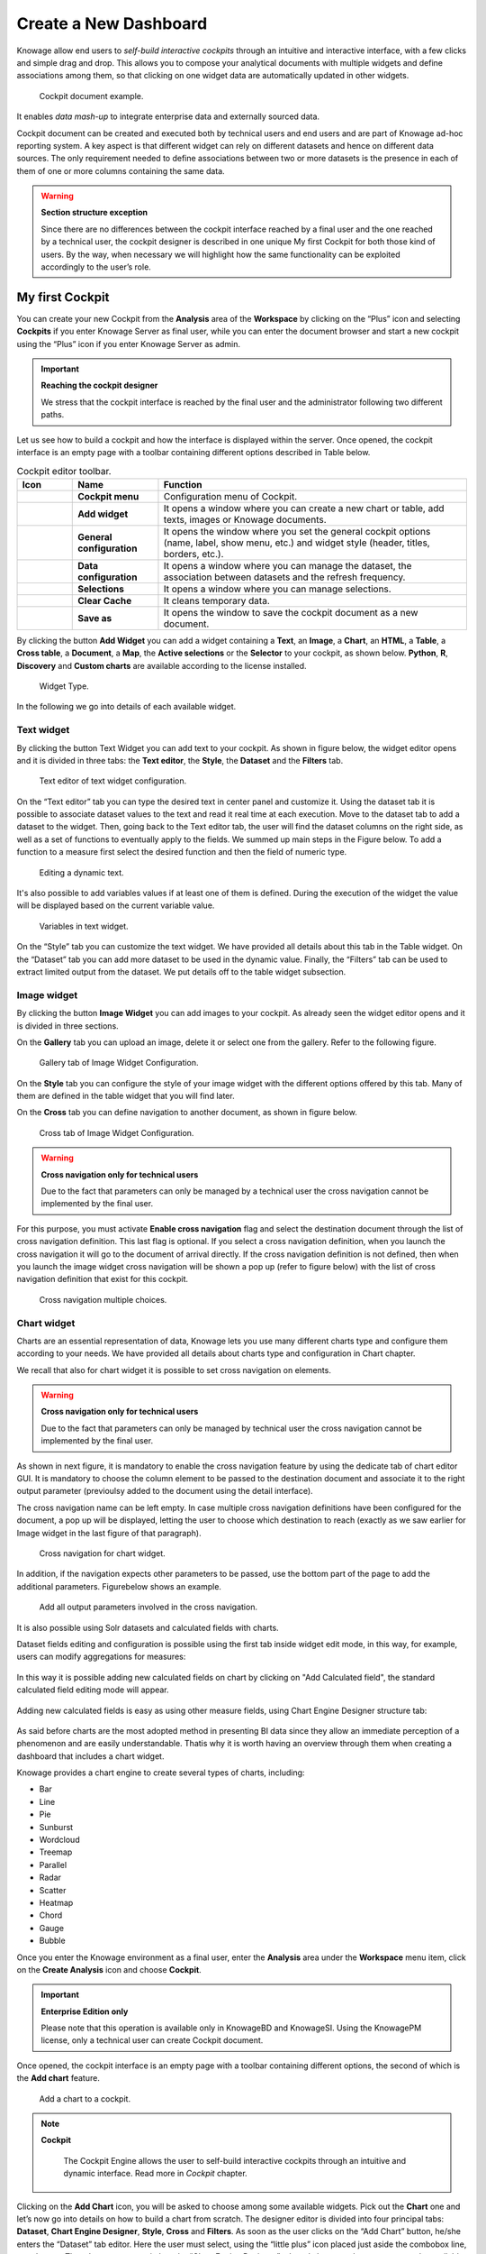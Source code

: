 Create a New Dashboard
=======

Knowage allow end users to *self-build interactive cockpits* through an intuitive and interactive interface, with a few clicks and simple drag and drop. This allows you to compose your analytical documents with multiple widgets and define associations among them, so that clicking on one widget data are automatically updated in other widgets.

.. figure:: media/image135.png

    Cockpit document example.

It enables *data mash-up* to integrate enterprise data and externally sourced data.

Cockpit document can be created and executed both by technical users and end users and are part of Knowage ad-hoc reporting system. A key aspect is that different widget can rely on different datasets and hence on different data sources. The only requirement needed to define associations between two or more datasets is the presence in each of them of one or more columns containing the same data.

.. warning::
    **Section structure exception**

    Since there are no differences between the cockpit interface reached by a final user and the one reached by a technical user, the cockpit designer is described in one unique My first Cockpit for both those kind of users. By the way, when necessary we will   highlight how the same functionality can be exploited accordingly to the user’s role.

My first Cockpit
--------------------

You can create your new Cockpit from the **Analysis** area of the **Workspace** by clicking on the “Plus” icon and selecting **Cockpits** if you enter Knowage Server as final user, while you can enter the document browser and start a new cockpit using the “Plus” icon if you enter Knowage Server as admin.

.. important::
    **Reaching the cockpit designer**

    We stress that the cockpit interface is reached by the final user and the administrator following two different paths.

Let us see how to build a cockpit and how the interface is displayed within the server. Once opened, the cockpit interface is an empty page with a toolbar containing different options described in Table below.

.. table:: Cockpit editor toolbar.
   :widths: auto

   +--------------------------------+-----------------------+-----------------------+
   |    Icon                        | Name                  | Function              |
   +================================+=======================+=======================+
   | .. figure:: media/image136.png | **Cockpit menu**      | Configuration menu of |
   |                                |                       | Cockpit.              |
   +--------------------------------+-----------------------+-----------------------+
   | .. figure:: media/image137.png | **Add widget**        | It opens a window     |
   |                                |                       | where you can create  |
   |                                |                       | a new chart or table, |
   |                                |                       | add texts, images or  |
   |                                |                       | Knowage documents.    |
   +--------------------------------+-----------------------+-----------------------+
   | .. figure:: media/image138.png | **General             | It opens the window   |
   |                                | configuration**       | where you set the     |
   |                                |                       | general cockpit       |
   |                                |                       | options (name, label, |
   |                                |                       | show menu, etc.) and  |
   |                                |                       | widget style (header, |
   |                                |                       | titles, borders,      |
   |                                |                       | etc.).                |
   +--------------------------------+-----------------------+-----------------------+
   | .. figure:: media/image139.png | **Data                | It opens a window     |
   |                                | configuration**       | where you can manage  |
   |                                |                       | the dataset, the      |
   |                                |                       | association between   |
   |                                |                       | datasets and the      |
   |                                |                       | refresh frequency.    |
   +--------------------------------+-----------------------+-----------------------+
   | .. figure:: media/image140.png | **Selections**        | It opens a window     |
   |                                |                       | where you can         |
   |                                |                       | manage selections.    |
   +--------------------------------+-----------------------+-----------------------+
   | .. figure:: media/image141.png | **Clear Cache**       | It cleans temporary   |
   |                                |                       | data.                 |
   +--------------------------------+-----------------------+-----------------------+
   | .. figure:: media/image142.png | **Save as**           | It opens the window   |
   |                                |                       | to save the cockpit   |
   |                                |                       | document as a new     |
   |                                |                       | document.             |
   +--------------------------------+-----------------------+-----------------------+


By clicking the button **Add Widget** you can add a widget containing a **Text**, an **Image**, a **Chart**, an **HTML**, a **Table**, a **Cross table**, a **Document**, a **Map**, the **Active selections** or the **Selector** to your cockpit, as shown below. **Python**, **R**, **Discovery** and **Custom charts** are available according to the license installed.

.. figure:: media/image143_bis.png

        Widget Type.

In the following we go into details of each available widget.

Text widget
~~~~~~~~~~~

By clicking the button Text Widget you can add text to your cockpit. As shown in figure below, the widget editor opens and it is divided in three tabs: the **Text editor**,
the **Style**, the **Dataset** and the **Filters** tab.

.. _texteditwidgetconf:
.. figure:: media/image144.png

     Text editor of text widget configuration.

On the “Text editor” tab you can type the desired text in center panel and customize it. Using the dataset tab it is possible to associate dataset values to the text and
read it real time at each execution. Move to the dataset tab to add a dataset to the widget. Then, going back to the Text editor tab, the user will find the dataset
columns on the right side, as well as a set of functions to eventually apply to the fields. We summed up main steps in the Figure below. To add a function to a measure
first select the desired function and then the field of numeric type.

.. figure:: media/image1454647.png

    Editing a dynamic text.

It's also possible to add variables values if at least one of them is defined. During the execution of the widget the value will be displayed based on the current variable value.

.. figure:: media/image144b.png

    Variables in text widget.

On the “Style” tab you can customize the text widget. We have provided all details about this tab in the Table widget. On the “Dataset” tab you can add more dataset to be
used in the dynamic value. Finally, the “Filters” tab can be used to extract limited output from the dataset. We put details off to the table widget subsection.

Image widget
~~~~~~~~~~~~

By clicking the button **Image Widget** you can add images to your cockpit. As already seen the widget editor opens and it is divided in
three sections.

On the **Gallery** tab you can upload an image, delete it or select one from the gallery. Refer to the following figure.

.. figure:: media/image148.png

    Gallery tab of Image Widget Configuration.

On the **Style** tab you can configure the style of your image widget with the different options offered by this tab. Many of them are defined in the table widget that you will find later.

On the **Cross** tab you can define navigation to another document, as shown in figure below.

.. figure:: media/image149.png

    Cross tab of Image Widget Configuration.

.. warning::
    **Cross navigation only for technical users**

    Due to the fact that parameters can only be managed by a technical user the cross navigation cannot be implemented by the final user.

For this purpose, you must activate **Enable cross navigation** flag and select the destination document through the list of cross navigation definition.
This last flag is optional. If you select a cross navigation definition, when you launch the cross navigation it will go to the document of arrival directly.
If the cross navigation definition is not defined, then when you launch the image widget cross navigation will be shown a pop up (refer to figure below) with the list of cross navigation definition that exist for this cockpit.

.. _crossnavmultchoice:
.. figure:: media/image150.png

    Cross navigation multiple choices.

Chart widget
~~~~~~~~~~~~

Charts are an essential representation of data, Knowage lets you use many different charts type and configure them according to your needs. We have provided all details about charts type and configuration in Chart chapter.

We recall that also for chart widget it is possible to set cross navigation on elements.

.. warning::
    **Cross navigation only for technical users**

    Due to the fact that parameters can only be managed by technical user the cross navigation cannot be implemented by the final user.

As shown in next figure, it is mandatory to enable the cross navigation feature by using the dedicate tab of chart editor GUI. It is mandatory to choose the column element to be passed to the destination document and associate it to the right output parameter (previoulsy added to the document using the detail interface).

The cross navigation name can be left empty. In case multiple cross navigation definitions have been configured for the document, a pop up will be displayed, letting the user to choose which destination to reach (exactly as we saw earlier for Image widget in the last figure of that paragraph).

.. _crossnavchartwidget:
.. figure:: media/image151.png

    Cross navigation for chart widget.

In addition, if the navigation expects other parameters to be passed, use the bottom part of the page to add the additional parameters. Figurebelow shows an example.

.. figure:: media/image152.png

    Add all output parameters involved in the cross navigation.

It is also possible using Solr datasets and calculated fields with charts.

Dataset fields editing and configuration is possible using the first tab inside widget edit mode, in this way, for example, users can modify aggregations for measures:

.. figure:: media/image152b.png

In this way it is possible adding new calculated fields on chart by clicking on "Add Calculated field", the standard calculated field editing mode will appear.

.. figure:: media/image152c.png

Adding new calculated fields is easy as using other measure fields, using Chart Engine Designer structure tab:

.. figure:: media/image152d.png

As said before charts are the most adopted method in presenting BI data since they allow an immediate perception of 
a phenomenon and are easily understandable. Thatis why it is worth having an overview through them when creating a dashboard that includes a chart widget.

Knowage provides a chart engine to create several types of charts, including:

-  Bar
-  Line
-  Pie
-  Sunburst
-  Wordcloud
-  Treemap
-  Parallel
-  Radar
-  Scatter
-  Heatmap
-  Chord
-  Gauge
-  Bubble

Once you enter the Knowage environment as a final user, enter the **Analysis** area under the **Workspace** menu item, click on the **Create Analysis** icon and choose **Cockpit**. 

.. important::
         **Enterprise Edition only**

         Please note that this operation is available only in KnowageBD and KnowageSI. Using the KnowagePM license, only a technical user can create Cockpit document.

Once opened, the cockpit interface is an empty page with a toolbar containing different options, the second of which is the **Add chart** feature.

.. figure:: media/charts/image90.png

    Add a chart to a cockpit.
   
.. note::
       **Cockpit**
         
         The Cockpit Engine allows the user to self-build interactive cockpits through an intuitive and dynamic interface. Read more in *Cockpit* chapter.

Clicking on the **Add Chart** icon, you will be asked to choose among some available widgets. Pick out the **Chart** one and let’s now go into details on how to build a chart from scratch. The designer editor is divided into four principal tabs: **Dataset**, **Chart Engine Designer**, **Style**, **Cross** and **Filters**. As soon as the user clicks on the “Add Chart” button, he/she enters the “Dataset” tab editor. Here the user must select, using the “little plus” icon placed just aside the combobox line, one dataset. Then the user must switch to the “Chart Engine Designer” tab and choose a chart type among the available ones, as shown in figure below.

.. figure:: media/charts/image91.png

    Chart editor.

After choosing the appropriate chart type you must go into the **Structure** page. Here it is possible to select the measures and the attributes chosen for the chart.

.. _chartstructure:
.. figure:: media/charts/image92.png

     Chart structure.

Clicking on the **Configuration** page you will found eight different blocks as you can see in figure below.

.. figure:: media/charts/image93.png

     Chart configuration.

In detail these blocks concern:

-  **Generic Details**, as the orientation of the chart, the family and the size font.
-  **Title and Subtitle details**
-  **No data message** where it is possible to put a message where the data are not founded.
-  **Legend Title**
-  **Legend Items**
-  **Color Palette**
-  **Advanced Series Configuration**
-  **Custom Colors**

These eight blocks are common to all chart types; anyway, there could be some additional blocks for specific types.

The **Advanced** tab contains extra features, usually exploited by an expert user. Here the user can see all settable properties associated to the chart: it reflects the property tabs that an expert user should manually edit to generate a json template.

.. figure:: media/charts/image94.png

    Chart Advanced Features.

In the next subsections, the available functionalities of the Structure, the Configuration and the Advanced tabs are described in a more specific way.

.. important::
         **Enterprise Edition only**

         Please note that the "Advanced" tab is available only in Knowage Enterprise Edition.



The “Structure” tab of the designer is the core of the Chart development. Here it is possible and mandatory to choose the measures and the attributes. When selected, the tab shows a two axes panel. The horizontal axis indicates the X-axis where you must choose one or more attributes. As well, the left axis is the Y-axis and here you must choose measures. You can also insert manually the axis title for both the X and the Y axis if the chart is configured to have axis titles.

.. warning::
    **Chart type changemens may cause broke down**
    
    Before creating any chart, it is convenient to be sure of    what kind of chart you want to develop. We stress that the user can    change the chart type afterwards, but at the expense of a loss of just defined settings.

In this section it’s possible to customize the labels of the axis, titleand grid style clicking on different buttons. With the arrow button, on the top of the Y-axis and X-axis, it’s possible to choose the axis configuration detail, the axis title configuration, the major and minor grid configuration (just for Y-axis) and ordering column (just for X-axis). With the pencil button opens a window on the right with the series configuration details where it’s possible to choose the aggregation way, the order type of the series, if the data will be shown e so on. Finally, with the strip cartoon button you can choose the features of the tooltip (font color, text alignment, ecc). If the chart in place does not allow the customization of the axes the specific button will be disabled or not visible. The Figure below will show in detail the three buttons above explained:

.. figure:: media/charts/9597.png

    From left to right: (a) Generic configuration axis (the specific arrow). (b) Generic configuration axis.

.. figure:: media/charts/image97.png

    Series style configuration.

.. figure:: media/charts/image98.png

    Series tooltip details.


The **Configuration** section contains options to define the generic style of the chart. Here you can set the dimensions of the chart, the background color, insert the title and subtitle and define their style, choose the series palette, associate a specific color to a particular serie or category, add and configure the legend. The listed options are an example of what you can configure in the tab.

Note that for the color palette details you can use one already in the list or you can choose any color inserting the hex color code with the hashtag symbol. This is a very useful feature to customize the output.

.. figure:: media/charts/image99.png

    Color box editing.

In particular, in the 6.3 version, it has been introduced a new configuration option: the Custom Color.

.. figure:: media/charts/image200.png

    Custom Colors details.

With this new option it is possible to assign a specific color to a particular category and/or serie or to a particular value of a category and/or serie. Look at the following figure for an example.

.. figure:: media/charts/image201.png

    Custom Colors example.

To add a custom color simply write the category/serie value or name, select a color with the color piker and then click on the plus button. In the figure example it is assigned a color for each value of the ‘QUARTER’ category.

Indeed, the options available in this tab change according to the chart selected enabling different configurations. See Chart types in detail for a detailed description of the specific options of each chart.

The **Advanced** tab contains some advanced options to more customize the chart. Here it is possible, for example, to set the tooltip options, the widget dimensions, if the chart is stacking or not, the grouping type.

.. figure:: media/charts/image140.png

    Advanced tab.

Down here are listed some of the most useful and new options.

The **dataLabels** option can be found under the path VALUES -> SERIE -> 0 or another serie -> dataLabels. The option is available only for measures. Here it is possible to set the labels style such as the color, font family or font weight.

.. figure:: media/charts/image141.png

    dataLabels option.

The **TOOLTIP** option allows to set the width and the radius of hte tooltip's border.

The **plotBands** and **plotLines** options can be found under the path AXES_LIST -> AXIS -> 0 or another serie. With these options is possible to plot respectively bands and lines on the chart with fixed values and to set their style, like the line width and the line type or the band color.

.. figure:: media/charts/image142.png

    plotBands option.

The **min** and **max** options are under the path AXES_LIST -> AXIS -> 0 or another serie. They are available only for series and allow to set the maximum and minimum axis value for the selected sere's axis.

.. figure:: media/charts/image143.png

    min and max options.

Following, a description on how to create charts within the **Chart Engine** of Knowage.

**Traditional charts**

Knowage allows you to create the so-called *traditional charts* like bar, line, pie, radar and scatter chart in a fancy way.

Each chart type is built on a specific dataset. Despite all, there are some general rules that can be applied to those “simplier” and common charts. The minimum requirement is to define/have a dataset with at least one attribute column and one measure column. Then you can select the type of chart you want to use from the **Chart** section; meanwhile using the **Structure** section you can fill in the category box with one or more attributes (typically these will be place in the X-axis) and in the series box with one or more measures (typically placed as Y-axis’ values). Refer to *Chart Structure* figure as example.

Once you have selected the attributes and measures you can edit the series style and axis style configurations as explained in My first Chart. Then go to **Configuration** to set the chart dimension, the title, the legend and to choose how to associate colors to series.

Some charts are endowed with datetime and grouping functions. In particular, it is possible to enable the grouping/splitting functions to **Bar** and **Line** charts.

The user can reach those functions just clicking on the “little arrow” located at the right end of category bar.

.. figure:: media/charts/image100.png

    Datetime and grouping function.

The grouping functions can be implemented only through specific categories and series configurations. As shown in figure below, the grouping function cannot be applied with just one attribute as category. To allow the function to be applied, the user must define two attributes as category fields.

.. figure:: media/charts/image101.png

     Error alarm when enabling the grouping function.

As well, the user can use the splitting functions to divide one series over the second one or over the second category.

To split the first series over the second one, remember that it is necessary to choose only one attribute as category field and two measures as series values. The following figure shows an example.

.. figure:: media/charts/image102.png

    Split over second series.

Meanwhile to split a measure over second category it is mandatory to choose exactly two attributes as category field and only one measure as series value, as shown in figure below.

.. figure:: media/charts/image103.png

    Split over second category.

Futhermore, in the occurance the chart uses one datetime attribute as category field, the user can improve visualization applying the datetime function to custom date format.

.. figure:: media/charts/image104.png

    Datetime function usage.
    
For bar and line chart you can add more then one container for adding series in **Structure** section. In that case you will have in your chart more then one axis for series. 
In **Advanced** section you can specify to align these axis to 0 (zero) value. It is check box **alignAxis** where checked means that axises will be aligned to 0, and unchecked means that they will not be aligned.
 
For pie chart inside **Advanced** section you can set configuration for your toolip: to show/hide absolute value and/or percentage. Inside **tooltip** property of serie object you can find properies **showAbsValueTooltip** and **showPercentageTooltip**.

**Scatter chart**

A scatter chart is a graphical representation of scattering phenomenon of data. It is useful when the user wants to underlight the density of data upon certain spots to the detriment of readability of single points. If you select a scatter chart in the **Configuration** section you will have Ticks and Lables Details instead of Advanced Series Configuration. Be carefull to fill in the **Scatter configuration** with the **Zoom type**, as showed below.

.. figure:: media/charts/image105.png

    Scatter Chart, ticks and labels details.

You must check if you want that the values in the Y-axis start (or end) in the first (last) tick or in the first (last) value of the dataset and if you want that the last label of the category axis should be showed.

**Sunburst chart**

The sunburst chart is a graph with a radial layout which depicts the hierarchical structure of data displaying a set of concentric rings. The circle in the center represents the root nodes, with the hierarchy moving outward from the center. The slices in the external rings are children of the slice in the inner circle which means they lie within the angular sweep of the inner circle. The area of each slice corresponds to the value of the node. Even if sunburst charts are not efficient space-wise, they enable the user to represent hierarchies in a more immediate and fascinating way.

To create a sunburst chart in Knowage you just have to select a dataset with at least two attribute columns describing the hierarchy and at least a measure column that indicates the width of the slices. An
example of dataset for the sunburst chart is showed in Table below.

.. _exampleofdatsetsunburst:
.. table:: Example of dataset for the sunburst chart.
   :widths: auto
   
   +----------------------+----------------+------+
   |    CATEGORY          | SUBCATEGORY    | UNIT |
   +======================+================+======+
   |    Baking Goods      | Cooking Oil    | 349  |
   +----------------------+----------------+------+
   |    Baking Goods      | Sauces         | 109  |
   +----------------------+----------------+------+
   |    Baking Goods      | Spices         | 290  |
   +----------------------+----------------+------+
   |    Baking Goods      | Sugar          | 205  |
   +----------------------+----------------+------+
   |    Bathroom Products | Conditioner    | 64   |
   +----------------------+----------------+------+
   |    Bathroom Products | Mouthwash      | 159  |
   +----------------------+----------------+------+
   |    Bathroom Products | Shampoo        | 254  |
   +----------------------+----------------+------+
   |    Bathroom Products | Toilet Brushes | 92   |
   +----------------------+----------------+------+
   |    Bathroom Products | Toothbrushes   | 94   |
   +----------------------+----------------+------+

Once you selected the dataset and the type of chart, choose at least two attributes in the X-axis panel and a measure in the Y-axis panel as showed in the following figure.

.. figure:: media/charts/image106.png

     Sunburst configuration.

Then click on **Configuration**. As you can see the features are not exactly the same as traditional chart. We give some tips on most important sunburst settings.

Using the **Generic** button you can set the **opacity** on mouse movement and choose how to display the measure values: absolute, percentage or both. These two features allow the visualization of data just moving the mouse over the slice: the slice is highlighted and values are shown in the center of the ring while the root-node path for the node selected is displayed on the left bottom corner of the page. Opacity and Breadcrumb configuration are available only on Comunity Edition. The tooltip is a mandatory field since it shows the value of the selected slice. Therefore be sure to have filled it before saving by using the **Explanation detail** panel. On Comunity Edition you have option custom the root-node path, clicking on the **Sequence** icon and choose position, label tail size and text style. **Sequence** option is not available on Enterprise edition, it is deprecated. Figure below sums up the three features.

.. figure:: media/charts/image1070809.png

    Generic, Sequence and Explanation configuration

In Figure below you find the sunburst obtained with data of :numref:`exampleofdatsetsunburst`.

.. figure:: media/charts/image1101112.png

    From left to right: (a) Sunburst. (b) Sunburst category.(c) Sunburst subcategory.
    
Inside **Advanced** section you can set value for scale that will increase/decrease your chart. You need to set numeric value for property **scale**. 

**Wordcloud chart**

The wordcloud chart is a graphic to visualize text data. The dimension of the words and colors depend on a specified weight or on the frequency of each word.

The dataset to create a wordcloud should have at least a column with attributes and only one column with numerical data which represents the weight to assign to each attribute. Choose one attribute as category field (the wordcloud accept only one attribute in the category box) and a measure as series field.

Switch to the **Configuration** section to set the generic configuration of the chart and to custom fields of the **Word settings datails**. Here the use can decide if to resize the words accordingly to the measure retrieved in the dataset (**Series** option) or accordingly to the frequency of the attributes in the dataset (**Occurrences** option). Moreover it is possible to set the maximum number of words that you want to display, the padding between the words, the word layout and whether or not you want to prevent overlap of the words as showed in Figure below.

.. figure:: media/charts/image113.png

     Wordcloud chart specific configuration.


**Treemap chart**

The treemap is a graphical representation of hierarchical data, which are displayed as nestled rectangles. Each branch of the tree is given by a rectangle, which is tiled with smaller rectangles representing sub-branches. The area of the rectangles is proportional to a measure specified by a numerical attribute. The treemap is usefull to display a large amount of hierarchical data in a small space.

To create a treemap chart you have to select a dataset as the one described for the sunburst chart in the  Parallel chart.

Once you have selected the dataset, choose the treemap chart type in the designer and then at least two attributes into the X-axis panel. The order of the attributes in the X-axis panel must reflects the order of the attributes in the hierarchy starting from the root to the top.

Finally you can set generic configurations and colors palette in the **Configuration** tab and advanced configurations in **Advanced editor** tab.

In Figure below we show the Treemap resulting with data of our example

.. figure:: media/charts/image11415.PNG

    From left to right: (a) Treemap. (b) Treemap sub-branches.

**Parallel chart**

The parallel chart is a way to visualize high-dimensional geometry and multivarious data. The axes of a multidimensional space are represented by parallel lines, usually equally spaced-out, and a point of the space is represented by a broken line with vertices on the parallel axes. The position of the vertex on an axis correspond to the coordinate of the point in that axis.

To create a parallel chart select a dataset with at least one attribute and two columns with numerical values. You can find an interesting example of dataset in the next table where we display some of its rows.

.. _exampleofdatsetparallel:
.. table:: Example of dataset for the parallel chart.
   :widths: auto
   
   +--------+--------------+-------------+--------------+-------------+-----------------+
   |    ID  | sepal_length | sepal_width | petal_length | petal_width | class           |
   +========+==============+=============+==============+=============+=================+
   |    36  |    5.0       |    3.2      |    1.2       |    0.2      | Iris-setosa     |
   +--------+--------------+-------------+--------------+-------------+-----------------+
   |    37  |    5.5       |    3.5      |    1.3       |    0.2      | Iris-setosa     |
   +--------+--------------+-------------+--------------+-------------+-----------------+
   |    38  |    4.9       |    3.1      |    1.5       |    0.1      | Iris-setosa     |
   +--------+--------------+-------------+--------------+-------------+-----------------+
   |    39  |    4.4       |    3.0      |    1.3       |    0.2      | Iris-setosa     |
   +--------+--------------+-------------+--------------+-------------+-----------------+
   |    40  |    5.1       |    3.4      |    1.5       |    0.2      | Iris-setosa     |
   +--------+--------------+-------------+--------------+-------------+-----------------+
   |    41  |    5.0       |    3.5      |    1.3       |    0.3      | Iris-setosa     |
   +--------+--------------+-------------+--------------+-------------+-----------------+
   |    42  |    4.5       |    2.3      |    1.3       |    0.3      | Iris-setosa     |
   +--------+--------------+-------------+--------------+-------------+-----------------+
   |    43  |    4.4       |    3.2      |    1.3       |    0.2      | Iris-setosa     |
   +--------+--------------+-------------+--------------+-------------+-----------------+
   |    44  |    5.0       |    3.5      |    1.6       |    0.6      | Iris-setosa     |
   +--------+--------------+-------------+--------------+-------------+-----------------+
   |    45  |    5.1       |    3.8      |    1.9       |    0.4      | Iris-setosa     |
   +--------+--------------+-------------+--------------+-------------+-----------------+
   |    66  |    6.7       |    3.1      |    4.4       |    1.4      | Iris-versicolor |
   +--------+--------------+-------------+--------------+-------------+-----------------+
   |    67  |    5.6       |    3.0      |    4.5       |    1.5      | Iris-versicolor |
   +--------+--------------+-------------+--------------+-------------+-----------------+
   |    68  |    5.8       |    2.7      |    4.1       |    1.0      | Iris-versicolor |
   +--------+--------------+-------------+--------------+-------------+-----------------+
   |    69  |    6.2       |    2.2      |    4.5       |    1.5      | Iris-versicolor |
   +--------+--------------+-------------+--------------+-------------+-----------------+
   |    70  |    5.6       |    2.5      |    3.9       |    1.1      | Iris-versicolor |
   +--------+--------------+-------------+--------------+-------------+-----------------+
   |    71  |    5.9       |    3.2      |    4.8       |    1.8      | Iris-versicolor |
   +--------+--------------+-------------+--------------+-------------+-----------------+
   |    101 |    6.3       |    3.3      |    6.0       |    2.5      | Iris-virginica  |
   +--------+--------------+-------------+--------------+-------------+-----------------+
   |    102 |    5.8       |    2.7      |    5.1       |    1.9      | Iris-virginica  |
   +--------+--------------+-------------+--------------+-------------+-----------------+
   |    103 |    7.1       |    3.0      |    5.9       |    2.1      | Iris-virginica  |
   +--------+--------------+-------------+--------------+-------------+-----------------+
   |    104 |    6.3       |    2.9      |    5.6       |    1.8      | Iris-virginica  |
   +--------+--------------+-------------+--------------+-------------+-----------------+
   |    105 |    6.5       |    3.0      |    5.8       |    2.2      | Iris-virginica  |
   +--------+--------------+-------------+--------------+-------------+-----------------+
   |    106 |    7.6       |    3.0      |    6.6       |    2.1      | Iris-virginica  |
   +--------+--------------+-------------+--------------+-------------+-----------------+
   |    107 |    4.9       |    2.5      |    4.5       |    1.7      | Iris-virginica  |
   +--------+--------------+-------------+--------------+-------------+-----------------+
   |    108 |    7.3       |    2.9      |    6.3       |    1.8      | Iris-virginica  |
   +--------+--------------+-------------+--------------+-------------+-----------------+
    
In this example three different classes of iris are studied. Combining the values of some sepal and petal width or lenght, we are able to find out which class we are looking at. In Figure below (a part) you can find the parallel chart made with the suggested dataset. While in next figure (b part) it is easy to see, thanks to selection, that all iris with petal length between 2,5 and 5.2 cm and petal width 0,9 and 1,5 cm belong to the iris-versicolor class.

.. _fromleftparallrighetchart:
.. figure:: media/charts/image11617.png

    From left to right: (a) Parallel. (b) Parallel chart selection.

Therefore, select **parallel** as chart type using the designer interface, then choose one or more attributes in the X-axis panel and one or more measures in the Y-axis panel.

On the **Configuration** tab you can set the generic configuration for the chart and you must fill the **Series as filter column** filed under ”Limit configuration”. Under ”Tooltip configuration” there is new property available - **Maximum number of records to show tooltip**. It is used to limit showing tooltip in case there are lot of records returned from dataset, which make chart more readable. 

**Heatmap chart**

Heatmap chart uses a chromatic Cartesian coordinate system to represent a measure trend. Each point of the Cartesian system is identified by a couple of attributes. Note that one attribute must be a datetime one. Meanwhile, each couple corresponds to a measure that serves to highlight the spot with a certain color according to the chosen gradient. Figure below gives an example of how an heatmap chart looks like inside Knowage.

.. figure:: media/charts/image118.png

    Heatmap example.

Before configuring a heatmap chart, be sure that your dataset returns at least two attributes, one of which **must** be a datetime one, and (at least) one measure. Once entered the chart designer, choose the “Heatmap” type and move to the “Structure” tab. Use the datetime attribute and an other attribute as category fields and one measure as series fields. Figure below shows an example.

.. figure:: media/charts/image119.png

    Configuring the attributes and the series for the heatmap chart.

Note that for series axis it is possible to specify the values’ range by assigning a minimun and the maximum value, as shown in figure below. Otherwise, the engine will automatically link the axis scale to dataset results set.

.. figure:: media/charts/image12021.png

    Configure min and max values for series.

The next step is to move to **Configuration** tab and select the **Color palette** icon. Here (figure below) the user has to define the chromatic scale which will be associated to the measure values. The panel will demand the user to insert the first, the last color and the number of bands that will constitute the color scale.

.. _addgradientpanel:
.. figure:: media/charts/image122.png

    Add gradient panel.
   
The engine will create a progressive color scale as shown in the left image of figure below. To custom the scale the user can use the Preset colors and use the arrow to move up and down Heatmap chart the added color or the user can increase the number of steps and then
some intermediate color to leave more contrast between them.

.. figure:: media/charts/image12324.PNG

    Custom color scale.

Remember to edit both **Legend** and **Tooltip** configuration in the **Tooltip details** panel to improve the readability of the chart.

**Chord chart**

Chord diagram is a graph which allows to show relationship between entities and between data in a matrix. The entities can belong to an unique category while the arc be non-oriented or belong to two different categories. In this latter case, they have direct arcs. The data are arranged radially with arcs that represent the connection between points. The width of the arc connecting two points depends on the weight assigned to the edge connecting these two points. This graphic is usefull when you want to represent a large number of data in a small space.

The chord diagram requires a dataset that have a column with numerical values. These represent the weight of the arc connecting two points. It also must have two columns with the entries for the entities to be connected in the diagram. These two columns must have the same set of values so that the engine can understand the relation between all the entities. If there is not a relation between two entities the weight of the arc is zero. Note that when you create a directed chord diagram with two different categories, all the relations between entities of the same category have a zero weight.

An example of dataset for the chord chart is represented in Table below:

.. table:: Example of dataset for the chord chart.
   :widths: auto
   
   +--------------------+--------------+-----------+
   |    CUSTOMER\_ CITY | STORE\_ CITY | VALUE     |
   +====================+==============+===========+
   |    Beaverton       | Portland     | 4609.0000 |
   +--------------------+--------------+-----------+
   |    Lake Oswego     | Portland     | 4201.0000 |
   +--------------------+--------------+-----------+
   |    Milwaukie       | Portland     | 5736.0000 |
   +--------------------+--------------+-----------+
   |    Oregon City     | Portland     | 3052.0000 |
   +--------------------+--------------+-----------+
   |    Portland        | Portland     | 3984.0000 |
   +--------------------+--------------+-----------+
   |    W. Linn         | Portland     | 3684.0000 |
   +--------------------+--------------+-----------+
   |    Albany          | Salem        | 5544.0000 |
   +--------------------+--------------+-----------+
   |    Corvallis       | Salem        | 8542.0000 |
   +--------------------+--------------+-----------+
   |    Lebanon         | Salem        | 8015.0000 |
   +--------------------+--------------+-----------+
   |    Salem           | Salem        | 6910.0000 |
   +--------------------+--------------+-----------+
   |    Woodburn        | Salem        | 6335.0000 |
   +--------------------+--------------+-----------+
   |    Albany          | Albany       | 0.0000    |
   +--------------------+--------------+-----------+
   |    Beaverton       | Beaverton    | 0.0000    |
   +--------------------+--------------+-----------+
   |    Corvallis       | Corvallis    | 0.0000    |
   +--------------------+--------------+-----------+
   |    Lake Oswego     | Lake Oswego  | 0.0000    |
   +--------------------+--------------+-----------+
   |    Lebanon         | Lebanon      | 0.0000    |
   +--------------------+--------------+-----------+
   |    Milwaukie       | Milwaukie    | 0.0000    |
   +--------------------+--------------+-----------+
   |    Oregon City     | Oregon City  | 0.0000    |
   +--------------------+--------------+-----------+
   |    Portland        | Portland     | 0.0000    |
   +--------------------+--------------+-----------+
   |    Salem           | Salem        | 0.0000    |
   +--------------------+--------------+-----------+
   |    W. Linn         | W. Linn      | 0.0000    |
   +--------------------+--------------+-----------+   

Once you have selected the dataset open the designer and select chord chart type. Then choose the two entities in the X-axis panel and the value in the Y-axis panel as showed in figure below. Now you are ready to customize the chart setting the generic configuration and the palette on **Configuration**.

.. figure:: media/charts/image12526.png

    Chord configuration.

**Gauge chart**

Gauge chart uses needles to show information as a dial reading. It allows to visualize data in a way that resembles a real-life speedometer needle. The value of the needle is read on a colored data scale. Colors are used to provide additional performance context (typically green for good and red for bad). This chart type usually is used in dashboards to show key performance indicators or any measure having reference values.

For gauge chart you should have only series items, the one that gives you values for the chart. So, the defined dataset to be used should provide numerical data for the Y-axis for the gauge chart. After selecting the dataset go to the designer and select **gauge** in chart type combobox. Then choose one or more measure on the Y-axis panel on the **Structure**. Moreover you must not forget to provide all data needed for the **Axis style configuration** of the Y-axis.

When you finished to set all the mandatory and optional parameters and configurations in the **Structure** tab you can select the **Configuration** tab and set the generic configuration of the chart.

**Bubble chart**


A bubble chart requires three dimensions of data; the x-value and y-value to position the bubble along the value axes and a third value for its volume, z-value. It is a generalization of the scatter plot, replacing the dots with bubbles. 

.. figure:: media/charts/bubble_chart.png

    Bubble chart.


Inside X,Y,Z containers, user can put only **measure values**. Inside Categories container user can put **attributes** that he wants to see in the **tooltip**.

.. figure:: media/charts/bubble_chart_conf.png

    Bubble configuration.


.. figure:: media/charts/bubble_tooltip.png

    Bubble tooltip.

**Advanced functionalities**

Inside **Advanced tab**, user can find configuration for **plotband** and **plotline** of xaxis and yaxis. 

.. figure:: media/charts/bubble_plotband_and_line.png

    Bubble plotband and plotline configuration.

	
User also has option for **splitting serie** by one of two categories. Split option has limit on **maximum** two categories. User can set which category will be used for coloring bubbles. And also can show/hide values that are inside bubbles.

.. figure:: media/charts/bubble_split_conf.png

    Bubble split configuration.


.. figure:: media/charts/bubble_split.png

    Bubble split examples.
	
Difference between **One category - split disabled** and **Two categories - split disabled** is what is present in the tooltip.


Knowage **Chart Engine** allows you to drill down into categories. This means that the user can explore the details of each category as many times as configured. Indeed, to let the chart admits the drill down, it is necessary first that the chart in place allows it. Secondly the user must have dragged and dropped multiple attributes into the category axis in the **Configuration** tab. The order of the attributes in the X-axis panel determines the sequence in which the categories are going to be showed. When executing the chart the label of the category is linkable and it is possible to click on the label to drill down.

The chart that enables the drill down are:

-  Bar Chart
-  Line Chart
-  Pie Chart
-  Treemap

To give an idea of the outcome, we take as instance the Bar Chart drill down. In the following example, the selected categories are four and called: ``product_family``, ``product_department``, ``product_category`` and ``product_subcategory``. Once we open the document, we get as shown below:

.. figure:: media/charts/image127.png

    Drillable Bar Chart

When selecting ``shelf_depth`` measure of the Food category one gets (see next figure):

.. figure:: media/charts/image128.png

    Drillable Bar Chart: first drill

Once again, we can select ``Frozen food`` subcategory and drill to a second sub-level as below:

.. figure:: media/charts/image129.png

    Drillable Bar Chart: second drill

And so on to the fourth subcategory. Selecting the “Back to: ...” icon available at the right corner of the graphic, the user can get back to the previous level. This efficient feature allows the user to have a deep insight of the analysis and draw important conclusions from it.

**Stand alone charts**


      .. warning::
         **This functionality is deprecated**
         
         Design of stand alone charts is **deprecated** and may be removed in future releases, therefore we invite users to exploit the cockpit designer for charts instead.


The previous chapters were dedicated to the end user approaching the Knowage Chart engine. We stressed how the final user must pass through the Cockpit interface to develop graphs. We want now spend some words about the developer experience. Indeed, if you are a technical user you can also create a chart as a stand alone document.

Once you enter the Knowage environment with developer credentials, open the technical menu directly into the **Documents Development** area, as shown in Figure below.

.. figure:: media/charts/image130.png

    Documents Development.

Then click on the “Plus” icon of the **Create Document** feature and select **Generic Document**.

.. figure:: media/charts/image131.png

    Create a new document.

You will be asked to fill in the form. We give an example in the following figure.

.. _documentdetailschart:
.. figure:: media/charts/image132.png

    Document Details.

The fields marked with an asterisk are mandatory. Select the Chart type and engine. Choose the dataset with which you want to manage your analysis. Use the magnifier to choose among the available datasets. Remember to pick out in which folder you want your chart to be stored (see next figure) and finally save.

.. _selectfolderforchart:
.. figure:: media/charts/image133.png

    Select the folder in which you want your chart to be saved.

A new template can be generated through the editor clicking on **Template build** as showed below or a template previously created can be uploaded.

.. figure:: media/charts/image134.png

    Template build.

If you choose to implement the new Chart through the Template Build feature, the steps to follow are exactly the same of those seen for the final user. In fact, once you click on the Template Build icon, you are redirected to the Chart designer. In this case, by the way, another functionality is enabled, the Cross Navigation.

When you develop a standalone chart it is possible to add a cross navigation path to it. This means that, once the chart is launched, its elements becomes clickable and it redirects the user to a second document.

For charts, documents outputs parameters are automatically generated during the creation of the document. Therefore you can define cross
navigation in the default way, as explained in Cross Navigation.


Table widget
~~~~~~~~~~~~

The **Widget table configuration** opens and it guides you through the steps to configure the widget. The pop up opens showing the **column** tab, as you can see from Figure below. In details, it is mandatory to select a dataset using the combobox (only if at least one dataset has been loaded using the **Data Configuration** feature) or clicking on the icon |image156| available just aside the combobox line. You can page the table specifying the number of rows per sheet. Consequently the user can set columns properties.

.. |image156| image:: media/image153.png
   :width: 20

.. figure:: media/image154.png

    Table configuration window.

In fact, the column area is divided into two parts: on the upper part there are the buttons to add a new column or a calcutated field. Also the new functionality of column grouping is available here. In the lower section, as soon as the dataset is selected, you can indicate the sorting column or modal selection column. The modal selection serves to specify which value will be passed to other widgets (if interaction is enabled) when clicking on the cell at document execution time. You can specify this field by selecting a value from the combobox. In the same way, you indicate the sorting column and the order type that steers the rows ordering. You can select the field and the order from the dedicated comboboxes.

When a dataset is added to a table widget, all of its columns are listed below. If the user doesn’t wish to show some of them, he can use the delete button available at the end of each column row, as shown below.

.. figure:: media/image155.png

    Delete a column.

In case of accidental cancellation or new table requirements, it is possible to re-add columns. In order to add a new column you have to
click on the **Add Column** icon on the top right of the second box. Once opened you can select one or more columns. When you have finished selecting the desired columns you can click on save button and your new columns will appear in the field list. Refer to Figure below.

.. figure:: media/image156.png

    Add a new column.

**Manage Columns Groups** will open a menu to add or remove columns groups and to set their style. A column group is a container for more than one column that will show a common header between them.

.. figure:: media/image156b.png

    Example column group.

Likewise, to add a calculated field you have to click on the **Add Calculated field** icon next to add column icon. Once opened the Calculated Field Wizard you have to type an alias for your calculated field in the dedicated area at the top corner of the wizard.
Then you can choose from the left sidebar list the fields that you want to use in your formula. You can also use arithmetical functions or use the functions available in the menu (**aggregations**, **column totals**, **variables**).
If you prefer you can create or modify the expression manually directly in the editable panel.
When you are satisfied with your expression you can click on validate to check your formula sintax or save button and your calculated field appears in the field list.
We provide an example in the following figure.

.. figure:: media/image157.png

    Add a calculated field.

If Dataset is of type Solr, the columns displayed on the right panel are dataset columns fields and the calculated field formula elaboration is calculated on the fly.

.. figure:: media/image158b.png

If variables are set for the present cockpit, the variable menu button will appear, making it possible to add variable values in the calculated field expression.

.. figure:: media/image157c.png

    Variables menu


In the bottom section of the window, you can see the table fields (with their aggregation type) listed and you also can sort columns displayed in the table by dragging
them up or down, insert a column alias and customize it by adding font and style configurations using the brush shaped icon, as you can see from figure below.
Here you can find configuration features to adjust the column size, max cell characters, hide column or column header options, and the row spanning toggler.

.. figure:: media/image157d.png

    Columns Settings

If you hide the column (from this view or from the column list), the column will not be visible, but will still be used for aggregation purposes.
If you enable the **row span feature**, all the same visible values of the column will be collapsed in one, to avoid repetitions.

If the column is a measure, more functionalities will become available:

    - **Inline chart mode**: you can choose the visualization type of the measure, and if you choose chart and maximum/minimum values, a chart will appear in the view to represent the cell measure.
    - **Thresholds**: you can choose to set some thresholds that will trigger font color, background color or will show icons if the chosen condition is satisfied.
    - **Format**: you can choose the prefix, suffix and the precision (i.e. 9.8 m/s). Please be aware that the data will be formatted following the locale of the user. Otherwise you can choose to treat it as string.


.. _columnsettings:
.. figure:: media/image158.png

    Column settings.

Note that here you can indicate the column type and the aggregation. To add an aggregation to a column you must control the type of data that column has. An aggregation can only be added if the column value is of “number” type . The different aggregation functions are: *none (you also can not add any aggregation function)*, *Sum*, *Average*, *Maximum*, *Minimum*, *Count* and *Count distinct*.

If a column group has been set another option will become available in order to set the optional group belonging of the column.


For all the columns, if at least one variable is set, the variables settings box will appear. Depending on the variable usage it will be possible to set a dynamic header or to hide the column conditionally.

.. figure:: media/image158c.png

    Variable settings box.


Clicking on the plus button you can add one or more conditions. The possible actions are:

    - Hide column: the column will be shown conditionally depending on the condition set.
    - Set column header name: the column name will be replaced by the variable value.

Multiple conditions can be set, but a condition fullfilling the "=" will have higher priority.

.. figure:: media/image158d.png

    Variable action set.


The **Style** tab is where you can customize the table by using the different options of style. It is divided into eight parts:

- In the **Header Style** section you can find different options for styling the table header. Refer to Figure below.

.. figure:: media/image162.png
    
    Header style section of the Style tab.    

- In the **Rows** section you can set the generic style for all the rows (such as alternate color background) or specify different styles according to specific conditions on values. While the multiselectable option allows you to select multiple values and pass them to other cockpit widgets or other external documents. Refer to figure below.

.. figure:: media/image160.png 
    
    Rows section of the Style tab.   

- In the **Summary** section you can customize the appearance of the total of columns using font and style configurations. Refer to Figure below.

.. figure:: media/image159.png

    Summary section of the Style tab.

- In the **Titles** section you can add the titles to the widget and modify the font size and weight. In this section you can also change the height of the widget title. Refer to Figure below.

.. figure:: media/image163.png

    Titles section of the Style tab.

- In the **Borders** section you can add a border to the widget and customize it by using the colors, thickness and style. Refer to the following figure.

.. figure:: media/image164.png

    Borders section of the Style tab.

- In the **Padding** section you can add a padding inside the widget area, specifying a value for top, bottom, left and right zones. Refer to the following figure.
.. figure:: media/image164b.png

    Padding section of the Style tab.

- In the **Other Options** section you can add the shadows in the widget, you can set the background color of the widget and it is possible to disable or enable the screenshot option or the Excel export (when available) for that particular widget. Refer to the following figure.

.. figure:: media/image165.png

    Other Options section of the Style tab.

- In the **Export PDF** section you can enable the export of the widget in PDF format and also specify the orientation and size. Refer to the following figure.

.. figure:: media/image165b.png

   Export PDF section of the Style tab.

Once the table style settings have been implemented you can switch to the next tab. The **“Cross”** tab is where the navigation to other documents is defined. It is visible to final users but yet only configurable by a technical user (like an administrator). In this tab is possible to select between three different type of interactions: cross navigation to another document, open a preview popup of a dataset content or link to an external URL. 

.. figure:: media/image165c.png

   Cross tab with preview of a dataset enabled.

Finally, the **“Filters”** tab is where you can filter the table results by adding a limit to the rows or a conditions in the columns. the following figure shows an example of how to set the limit rows or a conditions on dataset columns.

.. _filterstabwidgetconf:
.. figure:: media/image168.png

    Filters tab of the table widget configuration.

Once you have finished setting the different configuration options of the table widget, then just click on **“Save”** and your new widget is
displayed inside the cockpit.

Cross Table widget
~~~~~~~~~~~~~~~~~~

Similar configurations are available also for the Cross Table widget. In this data visualization option, you still have the tabs: **Dataset** tab, **Configuration** tab, the **Style** tab and the **Filters** tab as you can see below.

.. figure:: media/image169.png

    Dataset section of the crosstab widget configuration.

Using the “Dataset” tab the user can add the dataset to take values from. Consequently, it is necessary to select the fields you wish to appear as columns, those as row and measures to be exhibited in the pivot table. See figure below. Remember to set column and row fields as attributes, while measure fields as numbers.

.. figure:: media/image170.png

    Selecting columns, rows and measures of the crosstab.

There is also the possibility to add calculated fields as measures clicking on the "Add calculated field button".
The calculated field will work exactly as in the table widget. After creating a calculated field there will be the possibility to edit, remove it or set the properties for it's column clicking on the new measure buttons.

.. figure:: media/image170b.png

    Calculated field detail.

Once the columns, rows and measures have been selected the style of each column can be set by clicking on the cog settings icon. A popup will open with different options for the selected columnn. See figure below.

.. figure:: media/image210.png

    Column style popup.

It is possible to sort the crosstab according to the values of the selected column or, alternatively, according to columns not visible in the crosstab. It can also be set the style of the column, such as the font size, the font weight or the cell alignment. There is also the possibility to specify the size of the column in pixels (you can also use percent values but it is better to use pixels).

In case the selected column is of type measure, there is a dialog to configure the behaviour of that field:

.. figure:: media/image490.png

    Measure configuration dialog.

A particular option for a measure is **Exclude from Total and SubTotal**: that checkbox excludes the measure from the sums of Total and SubTotal fields makin the relatives table cells empty.

.. figure:: media/image211.png

    Measure threshold setting.

As figure above shows, you can also manage threshold. For measures only, it is possible to associate a particular icon or a specific background color to a particular measure's value or range.
To do so add a new threshold, set a condition for it to appear, and choose the icon from the list or select the color that will be changed to the cell.
It is possible to add more or to remove thresholds using the add or delete button.

.. figure:: media/image211c.png

    Variables header value.

If one or more variables are set, in column and measure settings another field will appear. It is possible to set the header name to be dynamic using one of the variables set.
If one of the variables are selected in the combo as in example, the header name will be changed depending on the current variable value.

.. figure:: media/image211b.png

    Column style.

It's also possible to set style elements for both attributes and measures. In measures will also be possible to set the precision and prefix/suffix of the cell value.
The comma and dot used for decimals and thousands will be automatically changed depending on user's locale.

Once the dataset has been properly configured, you can proceed to the “Configuration” tab.

The latter is made up of three sections: **General**, **On rows** and **On columns**, as Figure below shows.

.. figure:: media/image171.png

    Configuration tab interface.

In the **“General”** section you can set the following features:

- define the maximum cell number to show;
- decide to hook measures to columns or rows;
- decide to show percentages of measures related to columns or rows.

Thanks to the **“On rows”** feature, you can easily compute totals or subtotals on rows. Figure below exhibit an example.

.. figure:: media/image172.png

    Computing totals and/or subtotals on rows.

Otherwise, thanks to the **“On columns”** feature, you can easily compute totals or subtotals on columns. Figure below exhibit an example.

.. figure:: media/image173.png

    Computing totals and/or subtotals on columns.

Selecting the **"Hide rows on just null values"** will hide all the rows with just 0 or null values, avoiding space waste if unneeded.

The "Fix attribute's columns" will pin to the left the columns containing the attributes, so side scrolling will be available without losing those columns.

.. figure:: media/image173b.png

    Pinned columns example.

The **"expand/collapse"** functionality will add a + and - button in your rows, in order to easily aggregate your data.
In the widget menu you will also find the expand all/collapse all buttons, in order to reset closing or opening your whole widget.

Be aware that to use this functionality columns subtotal should be selected. If not the functionality check will enable it automatically.

.. figure:: media/image173c.png

    Expand/collapse example.

Switching to the **“Style”** tab you can find the general style settings available for the crosstab.

- **Crosstab General Options**  where the rows' height, the general font and font size can be set; in particular, the layout combo determines how the columns resize themselves in respect of the contained value;

.. figure:: media/image174.png

    General style options for crosstab.

- **Crosstab Headers Font Options** where you can configure the header style settings as color, background, font, etc.

.. figure:: media/image175.png

    Crosstab Headers Font Options for crosstab.

- **Measures Font Options** where you can configure several style options for measures, such as color, background, font size, etc.

.. figure:: media/image176.png

    Measures Font Options for crosstab.

- Using the **Grid** section you can mark (or not) grid borders, decide for border style, thickness and color. You can also alternate row indicating different colors.

.. figure:: media/image177.png

    Grid Options for crosstab.

-  In the **Measures Headers** section you can configure different style option for measure headers, such as color, background, font size, etc.

.. figure:: media/image178.png

    Measures Headers Option for crosstab.

- In the **Total** section you can set color and background of totals (if any).

.. figure:: media/image179.png

    Color settings for Totals.

- In the **Subtotal** section you can set color and background of subtotals (if any).

.. figure:: media/image180.png

    Color settings for Subtotals.

- In the **Titles** section you can add titles to widget and customize them using different styles.

.. figure:: media/image181.png

    Title settings.

- In the **Borders** section you can add borders to widgets and customize them using different styles.

.. figure:: media/image182.png

    Border settings.

- In the **Other Options** section you can add a shadow to widget layout and indicate its measure, color the widget background at convenience and it is possible to disable or enable the screenshot option or the Excel export for that particular widget.

.. figure:: media/image183.png

    Other Options for crosstab.

Opening the **Cross** tab is possible to set a cross navigation to another document or an external link. In addition to other cross-navigations, for cross table widget it is possible to set as a dynamic value the name of the selected measure column or the selected category. The choice is available from the combobox.    

.. figure:: media/image498.png

    Cross navigation for cross table widget.

Once some or all (at least the mandatory) of the above mentioned setting features have been set you can save and the widget will be inserted into the cockpit area.

Document section
~~~~~~~~~~~~~~~~

The Document widget allows to add an external document into the cockpit area. This widget supports documents like reports, maps, etc.

Use the Data configuration button to add a document source to the cockpit. Click on the “Plus” icon on the right half of the page to choose among all available documents.

The Document Widget configuration is divided into two parts: **Custom** tab and **Style** tab as you can see from Figure below.

.. figure:: media/image185.png

    Custom tab of the Document widget.

The Custom tab is the place where the document is uploaded while the Style tab is where all style options are set.

Active Selections widget
~~~~~~~~~~~~~~~~

To enable the Active Selections widget, which means the possibility to have all the currently applied selections listed and accessible on a widget, the user must open the **“Active Selections”** feature through the **“Add widget”** functionality and configure the demanded options. Figure below shows the **“Active Selections widget configuration”** interface.

.. figure:: media/image186.png

    Active Selections widget configuration.

The Active Selections will display the elements selected by the user. Figure below shows an example.

.. figure:: media/image187.png

    Active Selections widget outlook.

If global associations have been set, clicking on table, cross table or chart elements will update all corresponding widgets. Otherwise, only the widget on which selection has been made will be updated. In both cases the Selection widget will display the highlighted attribute values.

Selector Widget
~~~~~~~~~~~~~~~

The **Selector Widget** is a way to include a dataset filter, directly inside the cockpit, that can be displayed like a combobox, radio button or checkboxes.

.. figure:: media/image188.png

    Selector widget outlook.

In detail, use the **Columns** tab to select the dataset and the dataset column on which you want to apply the filter. Then select the **Select modality** options; for instance, choose between single or multivalue or to use a list or a combobox. Note that for the list option you can further choose among “vertical”, “horizontal” or “grid”. You can also decide to add a default value, chosen from main column’s first item, main column’s last item or to simply assign a static value. Finally, by clicking on the Wrap Text option it is possible to wrap the text shown in the selector; this option is useful when the categories to choose from are sting of long dimensions.

In the case of the selector of type list "grid" it is also possible to set the grid columns width.

.. figure:: media/image304.png

    Grid columns width.

Move to the **Style** tab to set the widget style in terms of: label, titles, borders, shadows and background color. Figure below shows a customization example.

.. figure:: media/image189.png

    Selector widget configuration.

Finally use the **Filters** tab to handle pagination or filter on a dataset column.

.. figure:: media/image190.png

    Selector filters.

The Selector widget works effectively as a ready-to-use filter panel.

.. figure:: media/image191.png

    Selector widget execution example.

HTML Widget
~~~~~~~~~~~

The HTML widget allows to add customized HTML and CSS code to implement very flexible and customized dynamic elements to the cockpit. This widget supports all HTML5 standard tags and CSS3 properties.

.. warning::

        For security reasons no custom Javascript code can be added to html tags. Every tag considered dangerous will be deleted after saving the document.

The **Edit** section of the widget is composed by five tabs: the Dataset, HTML editor, Style, Cross and Filters.
In the editor tab is possible to add the code that will be shown in the widget. Clicking on the top expander section in the tab, the one named "CSS" also the CSS editor will be available.

.. important::

        A CSS property will be extended to all the classes in the cockpit with the same name, to apply the property only to the current widget use the id prefix shown in the info panel of the CSS editor

.. figure:: media/image208.png

    HTML widget editor

In the right side of the editor is possible to explore the available tags that can be copied inside the code, those tags will be explained in details in the following paragraphs. Given that is not possible to add custom JavaScript code inside the html editor, this available tags are the tools to make the widget dynamic and to use the dataset data.

The **Dataset** tab allows the user to select a dataset to make the Widget dynamic and to bind it to dataset data.
After choosing a dataset the list of available columns will be shown. Those names will be useful inside the dynamic tags. Here it is also possible to order the dataset according to a column and to select the ordering type (ascending or descending).

.. figure:: media/image209.png

    Dataset selection

By clicking on the icon |image302| of a specific column the dataset will be ordered by that column by default by ascending order. In order to select the descending ordering type you have to click another time on the icon (the icon will be now like this |image303|).

.. |image302| image:: media/image302.png
   :width: 30

.. |image303| image:: media/image303.png
   :width: 30

**Available Tags**

*kn-column*

``[kn-column='COLUMN-NAME' row='COLUMN-ROW-NUMBER' aggregation='COLUMN-AGGREGATION' precision='COLUMN-DECIMALS']``

The ``kn-column`` tag is the main dynamic HTML Widget tool, it allows to select a column name from the selected dataset and to display its values. The value of the kn-column attribute should be the name of the column value you want to read in execution.

The **row** attribute is optional and is a number type attribute. This attribute can let you retrieve a specific row according to the position in the dataset. If no row is selected the first row column value will be shown.

The **aggregation** attribute is optional and is a string type attribute. If inserted the value shown will be the aggregation of all column rows values. The available aggregations are: AVG, MIN, MAX, SUM, COUNT_DISTINCT, COUNT, DISTINCT COUNT.

The **precision** attribute is optional and is a number type attribute. If added and if the result value is a number, the decimal precision will be forced to the selected one.

*kn-parameter*

``[kn-parameter='PARAMETER-NAME']``

The kn-parameter tag is the tool to show a dataset parameter inside the widget execution. The value of the kn-parameter attribute should be the name of the parameter to display.

*kn-calc*

``[kn-calc=(CODE-TO-EVALUATE) precision='VALUE-PRECISION']``

The ``kn-calc`` tag is the tool to calculate expressions between different values on widget execution. Everything inside the brackets will be evaluated after the other tags substitution, so will be possible to use other tags inside.

The **precision** attribute is optional and is a number type attribute. If added and if the result value is a number, the decimal precision will be forced to the selected one.

*kn-repeat*

``<div kn-repeat="true" limit="LIMIT-NUMBER"> ... REPEATED-CONTENT ... </div>``

The ``kn-repeat`` attribute is available to every HTML5 tag, and is a tool to repeat the element for every row of the selected dataset.

This attribute is naturally linked to ``kn-column`` tag. If inside a ``kn-column`` tag without a row attribute is present, the ``kn-repeat`` will show the column value for every row of the dataset.

Inside a ``kn-repeat`` is possible to use the specific tag ``[kn-repeat-index]``, that will print the index of the repeated column row.

The **limit** attribute is optional and is a number type attribute. If added the number of row repeated will be limited to the selected number. If no limit is provided just the first row will be returned. If you want to get all records, you can set it to -1, but be careful because big datasets can take a while to load completely.

*kn-if*

``<div kn-if="CODE-TO-EVALUATE"> ... </div>``

The ``kn-if`` attribute is available to every HTML5 tag and is a way to conditionally show or hide an element based on some other value. The attribute content will be evaluated after the other tags substitution, so it will be possible to use other tags inside. If the evaluation returns true the tag will be shown, otherwise it will be deleted from the execution.

*kn-cross*

``<div kn-cross> ... </div>``

The ``kn-cross`` attribute is available to every HTML5 tag and is a way to make the element interactive on click. This attribute makes the element clickable to open the cross navigation specified in the widget settings. If there is no cross navigation set this tag will not work.

*kn-preview*

``<div kn-preview="DATASET-TO-SHOW"> ... </div>``

The ``kn-preview`` attribute is available to every HTML5 tag and is a way to make the element interactive on click. This attribute makes the element clickable to open the dataset preview dialog. The attribute value will be the *dataset label* of the dataset that you want to open. If a dataset is not specified the cockpit will use the one set for the widget. If no dataset has been set and the attribute has no value this tag will not work.

*kn-selection*

``<div kn-selection-column="COLUMN-NAME" kn-selection-value="COLUMN-VALUE"> ... </div>``

The ``kn-selection-column`` attribute is available to every HTML5 tag and is a way to make the element interactive on click. This attributes makes the element clickable to set the chosen column and value as a selection filter in the cockpit. The default will use as a selection the first row value of the column.

The **kn-selection-value** attribute is optional and will let you specify a specific value as a column selection filter.

*kn-variable*

``[kn-variable='VARIABLE-NAME' key='VARIABLE-KEY']``

The ``kn-variable`` tag is the tool to read the runtime value of one of the defined variables. It will change depending on the current value and can be used inside ``kn-if`` and ``kn-calc``.

The **key** attribute is optional and will select a specific key from the variable object if the variable is "Dataset" type, returning a specific value instead of a complete dataset.

.. warning::
    **Banned Tags**
    In order to avoid Cross-site scripting and other vulnerabilities, some tags are *not allowed* and will automatically be removed by the system when saving the cockpit:

    -  ``<button></button>``
    -  ``<object></object>``
    -  ``<script></script>``

If you need to simulate a button behaviour use a div (or another allowed tag) and replicate the css style like in the following example:

.. code-block:: html
   :linenos:

   <div class="customButton">Buttonlike div</div>

.. code-block:: css
   :linenos:

   .customButton {
        border: 1px solid #ccc;
        background-color: #ededed;
        cursor: pointer;
    }
    .customButton:hover {
        background-color: #d8d8d8;
    }



.. warning::
    **Whitelist**
    
    Base paths to external resources (images, videos, anchors, CSS files and inline frames) must be declared within ``TOMCAT_HOME/resources/services-whitelist.xml`` XML file inside Knowage Server, otherwise those external links will be removed by the system. This whitelist file contains safe and trusted websites, to restrict end users of providing unsafe links or unwanted web material. Knowage Server administrator can create or edit it (directly on the file system) to add trusted web sites. Here below you can see an example of ``services-whitelist.xml`` file; as you can see, its structure is quite easy: ``baseurl`` attributes refer to external services, ``relativepath`` must be used for Knowage Server internal resources instead:


.. code-block:: xml
   :linenos:

   <?xml version="1.0" encoding="UTF-8"?>
   <WHITELIST>
      <service baseurl="https://www.youtube.com" />
      <service baseurl="https://player.vimeo.com" />
      <service baseurl="https://vimeo.com" />
      <service baseurl="https://media.giphy.com" />
      <service baseurl="https://giphy.com" />
      <service baseurl="https://flic.kr" />
      <service relativepath="/knowage/themes/" />
      <service relativepath="/knowage/icons/" />
      <service relativepath="/knowage/restful-services/1.0/images/" />
   </WHITELIST>

Like other widgets the **"Style"** tab and the **"Filters"** tab are available in order to set the general style options for the widget and to filter the results displayed in the HTML widget.

Map Widget
~~~~~~~~~~~

The Map Widget is useful when a user needs to visualize data related to a geographic position. The widget supports multiple layers, one for every dataset added to widget configuration, and one data field for every layer: the user can switch on-the-fly between all data available on the layer.

.. figure:: media/image475.png

    Map widget.

In Map Widget configuration a user can add and remove layers, set the format of the spatial attribute to use and specify the attributes to display on map and on the detail popup:

    .. figure:: media/image476.png

        Map widget configuration.

Every dataset with a spatial attribute is eligible to become a layer in map widget. Only one layer of the widget can be susceptible to user selection: that layer will be the only one with **Target** slide set to on. For each layer a user can also specify its default visibility with **Default visibile** slide. Enabling **Static** switch on a layer make it visible and non clickable, useful when a user wants a fixed background layer with dynamic data from a dataset. With buttons |image478| and |image479| the user can set the metadata and the layer style respectively.

.. |image478| image:: media/image478.png
   :height: 26

.. |image479| image:: media/image479.png
   :height: 26

In layer's metadata, the user can add calculated fields (more on that later) and set the spatial attribute of the dataset that will be used to display a markers on the map. Actually, many spatial attribute types are supported:

-  String format: where the value specify two decimal numbers representing latitude and longitude separated by a space;
-  JSON: where the value is a text string in `GeoJSON <https://en.wikipedia.org/wiki/GeoJSON>`_ format;
-  WKT: where the value is a text string in `Well-known Text <https://en.wikipedia.org/wiki/Well-known_text_representation_of_geometry>`_ format;

.. important::
         **Geographic coordinates format**

         For every format above user have to specify what is the format of geographic coordinate: user have to specify if latitude comes first or vice versa.

The first field listed in metadata is the spatial attribute and Knowage let the user to set if the spatial attribute need to be part of the aggregation or not: this let the user to create special query; for example, you may need to just list all the records of a dataset without any aggregations and in this case you can simply uncheck all the aggregate by checks and clean up the aggregation function for the spatial attribute; another example is where the spatial attribute at database side is of a special type like CLOB on Oracle, in that case the user cannot use that field for the aggregation but the user can exclude the spatial attribute from the aggregation, converting the field to measure and setting an aggregation function.

Every field of the dataset, except for the spatial one, can have a custom alias to show on map widget: just double click the label to edit it. A user can also specify if a field have to be shown on detail popup.

For measures a user could specify the aggregation function, if it has to be shown on detail popup and if it has to be shown on map: at least one field has to be shown on map.

For attributes a user could specify if it has to be shown on detail popup or if it has to be show as a filter: in that case, the attribute will be available in the control panel with its all distinct values to let the user to have an immediate evidence of which markers have the selected value for the measure

The user could also select if a specific attribute should be displayed in the tooltip that will be shown when the user hovers a specific feature on the map.

The 3-dots-menu on the right of each column of the dataset contains additional functionalities: for measures, for example, there is the possibility to specify thresholds.

The threshold menu open a dialog where the user can customize marker color by value range: that's very useful when a user wants to immediately identify a marker by it's value.

    .. figure:: media/image482.png

        Threshold dialog.

For all the attributes that are filters, a user could select the relative value from the control panel:

    .. figure:: media/image499.png

        Filter selection.

As said, Map widget supports calculated fields, a way for a user to calculate additional data to show on map or to display into popup detail:

   .. figure:: media/image503.png

       Add calculated field button in layer's metadata.

From the calculated field's dialog a user can combine measures and operations to add more data to the layer. The user can use a SQL-like syntax to create a statement that describe the new calculated field:

  .. figure:: media/image504.png

      Calculated Field's dialog.

The newly calculated field added by the user is shown as a measure in layer's dataset: from the 3-dots menu on the right of the field a user can update or delete the calculated field.

  .. figure:: media/image505.png

      The 3-dots menu on calculated field.

For every layer, a user can specify the way the data will be displayed on map: the user can choose between a markers, cluster, heatmaps and choroplet.

.. figure:: media/image477.png

    Style configuration for every layer.

For marker there are multiple choices between a user can select. The first one is the standard marker, where a user can select only the marker color:

.. figure:: media/image483.png

    Standard marker configuration.

The second possibility is to use a custom color and custom scale with a custom marker, for example and icon available in Font Awesome catalog:

.. figure:: media/image484.png

    Custom marker configuration.

A user can also use an image from Knowage media as a marker:

.. figure:: media/image485.png

    Marker from Knowage images.

Finally a user can use an image from external URL as a marker:

.. figure:: media/image486.png

    Marker from Knowage images.

Cluster visualization renders circles of different size where every circle aggregating positions by relative values. A user can zoom in to disaggregate the cluster until he see the single data. For this type of visualization, a user can set size and color of the circle and the size and the color of the font used to display the aggregated value:

.. figure:: media/image487.png

    Cluster configuration.

When heatmap is selected, a user can display values by areas colored by a color range from green to red where the values are respectively lower and higher. Setting the radius and the blur, a user can specify the scale of the areas and the scale of the blur around it:

.. figure:: media/image488.png

    Heatmap configuration.

The choroplet visualization allows a user to precisely associate values to areas, very useful when spatial attribute specify a geometry instead of a single point. The classes method specify the subdivision algorithm and the classes number specify how many subdivision to make; the colors specify the start and the end of the range color that will follow the same range of the values:

.. figure:: media/image489.png

    Choroplet configuration.

Discovery Widget
~~~~~~~~~~~~~~~~~~
.. figure:: media/image480.png

The Discovery Widget is used to easily use and navigate into a Solr Dataset using facets aggregation and a table results.
In order to make searches, aggregations using facets and so on, after selecting the Solr dataset it is possible to choose the fields that should be shown as the result.
The table result can also be configured to show a limited set of fields, as you can see in the widget configuration:

.. figure:: media/image481.png

**Settings**

The settings tab contains the management of the 3 elements that compose a directive:
    - Data table: enabled by default is the grid containing data. You can choose the number of item per page.
    - Facets: if enabled the sidepanel with the facets will appear. It is also possibile to configure facets options:
        - *enable selection on facets*, if enabled a user click on the facets will throw a cockpit selection instead of just filtering the table.
        - *closed by default*, if enabled the facets will be visible as closed groups by default.
        - *facets column width*, this setting allows to choose the dimension of the facets column in px, rem or percentage values.
        - *facets max number*, this setting allows to choose the maximum number of facets visible for every field.
    - Text search: if enabled a searchbar will appear at the top of the widget. It is possible to set a default search for widget initialization.

.. figure:: media/image481b.png

**Important** The options "show column" and "show facets" are only frontend side. They don't affect the real backend Solr query, discovery widget will search for every field even though they are frontend omitted.

**Facets column ordering**

.. figure:: media/image491.png

It is possible to change the facets column ordering, for example if there is the need to move up a field.


As shown in this example, "aggregazione" should be shown upper, just go to the edit widget section:

.. figure:: media/image492.png

And change the columns order dragging the field to the right position.

.. figure:: media/image491b.png

**Changing Date Format for discovery table date columns**

It is also possibile to change the format used to show date columns inside discovery table:
In order to do that, click on style for date columns fields in edit mode

.. figure:: media/image493.png

And change the "date format" property

.. figure:: media/image494.png

.. figure:: media/image495.png

Python/R Widget
~~~~~~~~~~~~~~~~~~

The Python/R widgets allow to directly embed Python or R scripts inside the cockpit in order to create advanced custom analytics.

In the editor tab it is possible to add the script that will be sent to the execution engine.

.. figure:: media/PythonEditor.png


Before writing the code it is necessary to specify the **type** of the output produced by the script.
Knowage has support for two different output types:

- Image
- HTML

It is also necessary to specify the name of the file in which the script will save its output.

The Dataset tab allows the user to select a dataset that will be accessible directly from the code.
After choosing a dataset the list of available columns will be shown. Here it is also possible to order the dataset according to a column and to select the ordering type (ascending or descending).


.. figure:: media/DatasetTab.png

    Dataset selection

Once a dataset has been choosen, it will be possible to access it directly from the code via a **dataframe** variable.
This variable will have the same name of the dataset label.

The Environment tab allows the user to choose among a list of available Python/R evironments previously defined inside the **Configuration Management**.
To support this kind of choice a list of available libraries is displayed for each selected environment.

.. figure:: media/EnvironmentTab.png

    Environment selection

Inside Python and R scripts it is possible to access analytical drivers by the usual placeholder syntax *$P{}*.

.. warning::
    **This widget is sensible to associative logic, meaning that the widget is updated every time an association is changed, but it DOES NOT trigger associative logic itself.**

Custom Chart Widget
~~~~~~~~~~~~~~~~~~~~~~
.. figure:: media/image500.png

The Custom Chart allows the user to directly embed html, css and js code using a supported external chart library and integrating with Knowage data and interactions using custom API.

.. important::
         **Chart libraries**

         As a default Knowage supports natively Chart.js (version 1.0.2) for the Community edition and Highcharts.js (version 7.1.1) for the Enterprise Edition. In CE and EE, Knowage supports d3.js library (version 3.5.5). It is possible also to include other libraries adding the CDN script tag in the html Editor. 
         Be aware that url not set in the whitelist will be deleted on save. 
         To use this import use the kn-import tag like the following example:
         
         .. code-block:: html
            :linenos:

            <kn-import src="yourCDNurl"></kn-import>


This widget will be available only if the *create custom chart widget* option is enable for the specified user's role.

The Edit section of the widget is composed by five tabs: dataset, editor, style, cross and filters.

The **dataset tab** allows to select a specific dataset to use as a refferral for the API. Once the dataset has been selected a table with the columns list will appear below.
In the table will be possible to change column alias, the column aggregation for measures and delete columns interacting with the selected column line.
Clicking on *add column* or *add calculated field* buttons on top a popup will appear allowing to choose one of the dataset column to add or to insert the calculated field formula.

.. figure:: media/image501.png

The **Editor tab** allows to insert custom code and it's splitted into three components: CSS, HTML, JavaScript.

.. figure:: media/image502.png

The CSS component allows to insert css classes that will be used by the HTML code of the widget. It's also possible to use `@import` command if the referred url is inside the whitelist.

The HTML component allows to insert HTML tags in order to create a structure to host the custom chart and additional structural informations.

The JavaScript component is the code section, and allows to insert the custom chart code, custom Javascript code and the API usage.

To use the API the keyword is **datastore**. Datastore is an object that contains the actual data; it has methods to iterate over results and get all values plus some other methods as the following:


**getDataArray**

|   returns: *data array*
|   params: *custom user function*
|   example:

.. code-block:: javaScript
    :linenos:

    datastore.getDataArray(function(record){
        return {
        name: record.city,
        y: record.num_children_at_home
        }
    })

|   result:

.. code-block:: javaScript
	:linenos:

	[
		{
			name:'New York',
			y: 5
		},
		{
			name:'Boston',
			y: 3
		}
	]


**getRecords**

|   returns: array of objects; each object has nameOfDsColumn: value
|   params: no params
|   example:

.. code-block:: javaScript
    :linenos:

    datastore.getRecords()

|   result:

.. code-block:: javaScript
	:linenos:

	[
		{
			city:'New York',
			total_children: 5,
			country: 'USA'
		},
		{
			name:'Boston',
			total_children: 3,
			country: 'USA'

		}
	]


**getColumn**

|   returns: array of *unique* values for one dataset column
|   params: dataset's column name
|   example:

.. code-block:: javaScript
    :linenos:

    datastore.getColumn('country')

|   result:

.. code-block:: javaScript
	:linenos:

	['USA','Mexico','Canada']


**getSeriesAndData**

|   returns: array of series with data for each series
|   params: serie/measure name, custom user function
|   example:

.. code-block:: javaScript
    :linenos:

    datastore.getSeriesAndData('PRODUCT_FAMILY',function(record){
        return {
            y: record.UNIT_SALES,
            name: record.QUARTER
        }
    })

|   result:

.. code-block:: javaScript
	:linenos:

	[
		{
			name:'Drink',
			data: [
				{
					y: 5000,
					name: 'Q1'
				},
				{
					y: 7000,
					name: 'Q2'

				}
			]
		},
		{
			name:'Food',
			data: [
				{
					y: 6000,
					name: 'Q1'
				},
				{
					y: 4000,
					name: 'Q2'

				},
				{
					y: 3000,
					name: 'Q3'

				}
			]
		}
	]


**sort** - angular sort service (sorting is executed on the client side)

|   returns: datastore sorted by dataset's column/s
|   params: dataset's column name
|   optional: sort type object {column:'asc/desc'}
|   example1:

.. code-block:: javaScript
    :linenos:

    datastore.sort('STORE_ID') //by default, it is asc
    OR:
    datastore.sort({'STORE_ID':'asc'})


**filter** - angular filter service (filtering is executed on the client side)

|   returns: datastore filtered by some value for dataset's column/s
|   params: object that contains dataset's columns names for properties -> value to be filtered, an optional boolean to enable the strict comparison (false as default)
|   example:

.. code-block:: javaScript
    :linenos:

    datastore.filter({'QUARTER':'Q1','STORE_ID':'1'}, true)


**hierarchy**

|   returns: hierarchy object with its functions and tree
|   params: object that contains property levels -> array of dataset's columns names
|   optional: same object with optional property measures -> object that contains dataset's columns names for properites -> aggregation function (sum, min, max)
|   example:

.. code-block:: javaScript
    :linenos:

    var hierarchy = datastore.hierarchy({'levels':['QUARTER','PRODUCT_FAMILY'],'measures': {'UNIT_SALES':'SUM'}})

|   result:

.. code-block:: javaScript
	:linenos:

	[
		{
			"name": "Q1",
			"children": [
				{
					"name": "Non-Consumable",
					"children": [],
					"UNIT_SALES": 7.4571
				},
				{
					"name": "Food",
					"children": [],
					"UNIT_SALES": 12
				}
			],
			"UNIT_SALES": 19.4571
		},
		{
			"name": "Q2",
			"children": [
				{
					"name": "Non-Consumable",
					"children": [],
					"UNIT_SALES": 9.9429
				},
				{
					"name": "Food",
					"children": [],
					"UNIT_SALES": 7.2
				}
			],
			"UNIT_SALES": 17.1429
		}
	]


**getChild**

|   returns: node of hierarchy (node is Node object)
|   params: index of child in hierarchy
|   example:

.. code-block:: javaScript
    :linenos:

    hierarchy.getChild(0)

|   result:

.. code-block:: javaScript
	:linenos:

	{
		"name": "Q1",
		"children": [
			{
				"name": "Non-Consumable",
				"children": [],
				"UNIT_SALES": 7.4571
			},
			{
				"name": "Food",
				"children": [],
				"UNIT_SALES": 12
			}
		],
		"UNIT_SALES": 19.4571
	}

**getLevel**

|   returns: array of nodes of hierarchy on specific level
|   params: index of level in hierarchy
|   example:

.. code-block:: javaScript
    :linenos:

    hierarchy.getLevel(0)

|   result:

.. code-block:: javaScript
	:linenos:

	[
		{
			"name": "Q1",
			"children": [
				{
					"name": "Non-Consumable",
					"children": [],
					"UNIT_SALES": 7.4571
				},
				{
					"name": "Food",
					"children": [],
					"UNIT_SALES": 12
				}
			],
			"UNIT_SALES": 19.4571
		},
		{
			"name": "Q2",
			"children": [
				{
					"name": "Non-Consumable",
					"children": [],
					"UNIT_SALES": 9.9429
				},
				{
					"name": "Food",
					"children": [],
					"UNIT_SALES": 7.2
				}
			],
			"UNIT_SALES": 17.1429
		}
	]


*node* is an instance of Node object. It has convenient functions to explore the node:

.. code-block:: javaScript
    :linenos:

    var node = hierarchy.getChild(0)

|   result:

.. code-block:: javaScript
	:linenos:

	{
		"name": "Q1",
		"children": [
			{
				"name": "Non-Consumable",
				"children": [],
				"UNIT_SALES": 7.4571
			},
			{
				"name": "Food",
				"children": [],
				"UNIT_SALES": 12
			}
		],
		"UNIT_SALES": 19.4571
	}


**getValue**

|   returns: a measure's value for a specific hierarchy's child(node)
|   params: dataset's measures's name
|   example:

.. code-block:: javaScript
    :linenos:

    node.getValue('UNIT_SALES')

|   result: 19.4571


**getChild**

|   returns: a specific node's child
|   params: index of nodes's child
|   example:

.. code-block:: javaScript
    :linenos:

    node.getChild(0)

|   result:

.. code-block:: javaScript
	:linenos:

	{
		"name": "Non-Consumable",
		"children": [],
		"UNIT_SALES": 7.4571
	}


**getParent**

|   returns: a node parent of specific child
|   params: no params
|   example:

.. code-block:: javaScript
    :linenos:

    node.getChild(0).getParent()

|   result:

.. code-block:: javaScript
	:linenos:

	{
		"name": "Q1",
		"children": [
			{
				"name": "Non-Consumable",
				"children": [],
				"sales": 7.4571
			},
			{
				"name": "Food",
				"children": [],
				"sales": 12
			}
		],
		"sales": 19.4571
	}


**getChildren**

|   returns: an array of node's children
|   params: no params
|   example:

.. code-block:: javaScript
    :linenos:

    node.getChildren()

|   result:

.. code-block:: javaScript
	:linenos:

	[
		{
			"name": "Non-Consumable",
			"children": [],
			"sales": 7.4571
		},
		{
			"name": "Food",
			"children": [],
			"sales": 12
		}
	]


**getSiblings**

|   returns: an array of node siblings to a specific child
|   params: no params
|   example:

.. code-block:: javaScript
    :linenos:

    node.getChild(0).getSiblings()

|   result:

.. code-block:: javaScript
	:linenos:

	[
		{
			"name": "Non-Consumable",
			"children": [],
			"sales": 7.4571
		},
		{
			"name": "Food",
			"children": [],
			"sales": 12
		}
	]


**variables**

|   returns: a key/value object with all the declared variables and values
|   params: no params
|   example:

.. code-block:: javaScript
    :linenos:

    var myvariables = datastore.variables;

|   result:

.. code-block:: javaScript
   :linenos:

    {
        variableCity: 'New York',
        variableNum: 100
    }
	

**profile**

|   returns: a key/value object with all the declared profile attributes for the user
|   params: no params
|   example:

.. code-block:: javaScript
   :linenos:

    var user = datastore.profile;

|   result:

.. code-block:: javaScript
   :linenos:

    {
        name: 'My Name',
        tenant: 'Knowage',
        customProfileAttribute: 'Test value',
        role: 'user'
    }
	

**selections**

|   returns: an array with all the selections done; each selection has informations about the dataset where the selection has been done, the column e the value passed through the selection
|   params: no params
|   example:

.. code-block:: javaScript
   :linenos:

    var activeSelection = datastore.selections;

|   result:

.. code-block:: javaScript
	:linenos:

	[
		{
			"ds": "FOODMART_SALES",
			"column": "PRODUCT_FAMILY",
			"value": "Food"
		},
		{
			"ds": "FOODMART_COST",
			"column": "QUARTER",
			"value": "Q1"
		}
	]

**parameters**

|   returns: a key/value object with all the parameters associated to the dashboard
|   params: no params
|   example:

.. code-block:: javaScript
   :linenos:

    var myParameters = datastore.parameters;

|   result:

.. code-block:: javaScript
   :linenos:

    {
        "par_family": "Non-Consumable",
        "par_number": 10
    }


It is also possible to interact with the other cockpit widgets, to do so it's possible to use the **clickManager**:

.. code-block:: javaScript
   :linenos:

    datastore.clickManager(columnName, columnValue);

This method can be added everywhere the code is managing a click event, and will notify Knowage about the interaction.
The default case (if no cross-navigation or preview-navigation is set) will throw a selection filter with the dataset column name and column value set in the method.
If a cross-navigation or a preview has been set in the cross tab, those will have priority on the selection and will trigger the specified interaction. The dynamic values used will be the ones set in the method arguments.

.. warning::
    **Whitelist**

    For security reasons no dangerous Javascript code can be added to html tags. Every tag considered dangerous will be deleted on save by the system.
    Base paths to external resources (images, videos, anchors, CSS files and inline frames) must be declared within ``TOMCAT_HOME/resources/services-whitelist.xml`` XML file inside Knowage Server, otherwise those external links will be removed by the system. This whitelist file contains safe and trusted websites, to restrict end users of providing unsafe links or unwanted web material. Knowage Server administrator can create or edit it (directly on the file system) to add trusted web sites. Here below you can see an example of ``services-whitelist.xml`` file; as you can see, its structure is quite easy: ``baseurl`` attributes refer to external services, ``relativepath`` must be used for Knowage Server internal resources instead:

        .. code-block:: xml
        :linenos:

        <?xml version="1.0" encoding="UTF-8"?>
        <WHITELIST>
            <service baseurl="https://www.youtube.com" />
            <service baseurl="https://player.vimeo.com" />
            <service baseurl="https://vimeo.com" />
            <service baseurl="https://media.giphy.com" />
            <service baseurl="https://giphy.com" />
            <service baseurl="https://flic.kr" />
            <service relativepath="/knowage/themes/" />
            <service relativepath="/knowage/icons/" />
            <service relativepath="/knowage/restful-services/1.0/images/" />
        </WHITELIST>

Like other widgets the **"Cross"**, **"Style"**, and the **"Filters"** tab are available in order to set the general style options for the widget and to filter the results displayed in the Custom Chart widget.

Cross Navigation
~~~~~~~~~~~~~~~~~~

.. warning::
    **Cross navigation tab is only for technical users**

    Due to the fact that parameters can only be managed by technical user the cross navigation cannot be implemented by the final user.

All widgets (except selector and active selections) have the **Cross** tab available, that allows the user to interact with the widget in different ways:

- setting a Cross-navigation between different documents
- setting a Preview of a specific dataset in a popup
- opening an external link

The interactions are mutually exclusive, so just one type can be chosen for every widget.


**Cross-navigation**

The cross-navigation gives the possibility to connect two documents clicking on a widget as a starting point, opening the second one as arrival and showing the breadcrumbs on top.

.. figure:: media/image212.png

    Table widget cross-navigation configuration.

To enable one, first of all is necessary to set a cross navigation inside the *"Cross-navigation definition"* functionality from the administration menu.
There is possible to set the starting/arrival point and to set the connection between different output/input parameters.

After this passage you will have the possibility to enable the cross-navigation in the widget's tab and choose the user interaction that will start the navigation, if more than one are available.

The most complex example is the table widget cross-navigation, because it allows 3 different interactions:

- *Click on the whole row*, where the interaction will start clicking on any row
- *Click on a single column*, where the editor will choose a specific column that will start the interaction (the user will see the column values underlined)
- *Click on an icon*, where the editor will choose an icon positioned to the right side that will start the interaction.

Once the interaction has been chosen you will be able to select the cross-navigation defined before. If you have created more cross-navigation related to the same document
you will be able to choose between them. If you leave this field blank the user will be able to choose that himself.

**Preview**

.. figure:: media/image214.png

    Table widget preview configuration.

The preview configuration is very similar to the cross-navigation one.
First of all you will need to enable the navigation using the switch button.
After that, you will need to choose an interaction type and a target dataset.
The selected dataset will be opened in a popup window but, if you check the "Direct download" property, you will be able to get the dataset content directly in the *download list* functionality.

.. figure:: media/image216.png

    Preview example.

.. figure:: media/image216b.png

    Download list functionality icon.

**Cross and Preview Parameters**

.. figure:: media/image213.png

    Parameters example.

Both cross-navigation and preview navigation share the parameters management.
If one or more output parameters are available, you will find the list below the navigation page.
You can choose which values to use clicking on the checkbox at the right side of the name, than you will have the possibility to choose between different modes to get the value:

- *Static*, entering a static value
- *Dynamic*, passing the value of the column at the selected row (or passing the column name if *Selected Column Name* is chosen)
- *Selection*, passing the current value of the selection for the specified dataset and column. Warning: the selection is not triggered clicking on the navigation, so to pass this value the selection must already be present.

Once the user will click on the widget, those parameters will be evaluated before the navigation.


**Link**

The link configuration is very similar to the cross-navigation one too.
First of all you will need to enable the link navigation using the switch button.
Then you will be able to create one or more link navigations.
You will need to choose an interaction type and a base url. The base url will be the url opened by the user click.
You can also decide the type of link between the opening of a new page or the document replace opening in the same page.

.. figure:: media/image215.png

    Link configuration with JSON parameter example.

**Link Parameters**

The link parameters are different from the previous because they will be used to make the baseurl selected more precise.
The resulting example url will be something similar: *http://www.knowage-suite.com?**parameter1**=value&**parameter2**=value2*

To do so you will have to create and name different parameters, the selected name will be the one used in the url construction.
You can choose how to get the parameter value with the following modes:

- *Static*, entering a static value
- *Dynamic*, passing the value of the column at the selected row (or passing the column name if *Selected Column Name* is chosen)
- *Selection*, passing the current value of the selection for the specified dataset and column. Warning: the selection is not triggered clicking on the navigation, so to pass this value the selection must already be present.
- *Analytical Driver*, passing a document parameter (input driver)
- *JSON*, passing an escaped JSON inside the url parameter. You can use the editor to create the desired JSON and use the placeholder to set the value at runtime. The placeholders are the usuals *$F{field}* for the fields, *$P{parameter}* for the parameters, *$V{variable}* for the variables.
- *JWT*, passing the JWT token of the user

Widget properties
~~~~~~~~~~~~~~~~~~

Once one or more (above mentioned) widgets have been implemented, the technical user has some more options exploring the icon available at the left bottom corner of the widget itself, as Figure below highlights.

.. figure:: media/image192.png

    Widget properties.

Here the user can:

-  move the widget in the cockpit area at convenience;
-  modify its dimension;
-  delete it;
-  activate the on-click interaction of the widget with the other ones;
-  activate the updating of widget data due to the interaction with other widgets.

When executing the cockpit in visualization mode, the user has also some more options for widgets. For all widget the user can use the icon |image197| to expand the widget to all page and use the icon |image198| to reduce it again. There are also two other widget options: using the icon |image300| it is possible to capture the screenshot of the widget and clicking on the icon |image301| the data plotted on a chart or displayed in a table or crosstab are exported in an Excel file.

.. |image197| image:: media/image193.png
   :width: 30

.. |image198| image:: media/image194.png
   :width: 30

.. |image300| image:: media/image300.png
   :width: 30

.. |image301| image:: media/image301.png
   :width: 30

Chart widget are endowed with an additional option that allows the user to change the chart type, as you can see in Figure below.

.. figure:: media/image195.png

    Change chart type button.

In this case, the available chart types are: parallel, scatter, wordcloud, line, radar, bar and pie. These charts depends on the original chart type, not all can be available at the same time. 

.. figure:: media/image196.png

    Available chart types.

Pay attention though to the fact that when grouping functions have been used, the change chart type may not report the same level of aggregation. In fact, not all type of chart allows the grouping function. Refer to Chart types in detail to read more about each chart type configuration. Pay also attention when a two-series chart is chaned with a single-series one. For instance the parallel chart works only when (at least) two series have been set, while the wordcloud works with only one series.

General configuration
-------------------------

This option allows the user to manage all cockpit general settings that we are going to describe through images of the interface. Clicking on the **General configuration** button the window in figure below opens. This contains the **General Settings** tab, the **Widget Style** tab and the **CSS Editor** tab.

.. figure:: media/image197.png

    General configuration window.

Editing the fields of the first tab, **General Settings**, you can add or change the name and/or the description of your cockpit; moreover here you can choose the sheet color or a background image and its size. In particular, in order to add a background image for the sheets, firstly you have to add the image to the catalogue of the image widget and then copy the link of the image. It is also possible to decide to enable the menu and the widgets functionalities when the document runs in display mode or to disable the screenshot functionality for every widgets.

The second tab, **Widget Style**, (Figure below) allows to configure a default style for the widgets, like borders, shadows, titles and background color.

.. figure:: media/image198.png

    Widget style tab.

The third tab allows to specify CSS properties for the whole cockpit and widgets. Here is also possible to override common CSS properties of the widgets. The editor will highlight possible syntax errors.

.. figure:: media/image497.png

    Css editor tab.

Data configuration
----------------------

This feature manages the data storage and usage. In fact, here there is the possibility to save data in cache, create associations between datasets, create indexes on cached data, schedule the (data) refresh frequency and so on. Referring to the figure below, the feature is implemented through several tabs: the **Source** tab, the **Associations** tab, the **indexes**, the **Frequency** and the **Template** tab.

.. _dataconfigwindow:
.. figure:: media/image199_b.png

    Data configuration window.

Source
~~~~~~

The Source tab is split into two areas. On the left side the user can find the list of those dataset that are currently used by the cockpit. Here it is possible to add new dataset that will be passed to widgets. In other words, datasets inserted in this area will be listed in the dataset combobox of widgets like the Table, the Pivot Table and the Chart one. Note that the user can delete datasets as well.

Parametric sources management
^^^^^^^^^^^^^^^^^^^^^^^^^^^^^^^

If the user is adding a parametric dataset the window will exhibit them in an expandable box right below. It is also mandatory to give default values or to associate proper drivers to the document to secure its correct execution. By the way, a final user has no access to parametric dataset and he/she cannot handle analytical drivers, therefore **parametric sources can be managed only by an admin user**. We stress that the user must also type the driver name in the field box as highlighted in Figure below. You can type it manually or use the look up just aside the parameter line.

.. figure:: media/image200.png

    Dataset management.

On the right side of the window the user finds the list of external documents that can be added to the cockpit (through Document widgets), or as well as for the dataset case, of documents that are already in use in (previously set) Document widgets. In the occurrence of Associations parametric documents, parameter boxes are shown below. Note that it is mandatory to link them to analytical drivers (previously hooked to the document) or be assigned a fixed (default) value.

Associations
~~~~~~~~~~~~

If your goal is to show data from a single dataset, it is not necessary to define any association. *Associations should be set within the designer when widgets are built on different datasets*. Associations can be set with the elements: dataset columns, dataset parameters and document parameters. Note that to implement an association the user must have at least one column. We show some examples in the following.

The following figure shows the association between two datasets. In this case the user must detect one field from the first dataset, the same field (in terms of values) in the other one. The relation will appear right below. Click on the save button to confirm the association. If the associations rely on multiple columns the user must add them one by one.

.. _assocbetweendatacolum:
.. figure:: media/image201.png

    Associations between dataset columns.

The same procedure can be done in the case of dataset columns and dataset parameters, as shown below.

.. figure:: media/image202.png

    Associations between dataset column and dataset parameter.

Another example is supplied in Figure below. Here the association is performed between a dataset column and document parameter.

.. figure:: media/image203.png

    Associations between dataset column and document parameter.

Once you have defined the associations, as soon as you refresh one widget, all related widgets are refreshed simultaneously on data update.

**Auto Detect fuctionality**

To correctly set up meaningful associations, the user must have knowledge of extracted data contained in each dataset. There might be though possible matches between datasets that are not known by the user or the columns used are not so similar as thought. Therefore the user can demand to Knowage to retrieve all possible columns that match, to report the percentage of matching values and get knowledge of other possible unexpected matches.

In the "Data cockpit settings" seen in the previous section, we fnd the "Auto Detect" button that redirects the user to the auto dectect page. The button is at the right top corner of the association list area.

.. figure:: media/image507.png

    Auto Detect button.

Here the user can decide a minimum percentage of match that Knowage will use to compute and return matching columns. For instance a 20% of similarity means that the values contained by two or more columns of different datasets are the same at least for the 20% of them. Following the example shown in Figure below, we can read that between the three dataset, only two of them have possible associations. The user can use a 100% similarity match using the "produt_family" field, which means that the two columns contained in two different dataset return exactly the same list of distinct values. Or the user can set an association with a 75.23% similarity using "the_date" field which means that some values of one column are not contained in the other column. The minimum length allows the user to specify the lowest number of datasets to be joined.

.. figure:: media/image506.png

    Auto Detect page.

To select one of suggested associations, simply click on the specific row and then on the save button. Save the settings and save the dashboard. The new association is ready to be used.


Indexes
~~~~~~~~~~~~
To have faster loading time of the cockpit, is possible to create indexes on cached data. This feature is available only for cached dataset.

If you want to create an index on a column you have to choose that column by clicking on it. The name of the column will appears in the Indexes List
section of the page. If you want to confirm your choose, click on the save icon. If you want to cancel it, click on the cross icon. After saving
a index you'll see in the list surrounded by a continuous border.

.. figure:: media/image305.png

    Indexes settings example

For example, in the figure above index on the column "customer_id" of ALL_CUSTOMERS dataset is already saved.
"store_name" column of "SPARKSQL_STORE" dataset is selected. If you want to create an index on it, you have to save it.

Frequency
~~~~~~~~~

The Frequency tab defines a schedulation over dataset involved in the associations. An example is supplied in the next figure. This means that associations are activated automatically and data are reloaded according to this feature. In particular, groups of realtime datasets that compose one or more associations can have different update frequencies. We stress that, in order to secure the right document execution, the group frequency do not affect the other ones and each group is reloaded at different times. In addition, realtime dataset that are not involved in any association can have their own frequency.

.. _frequsettexample:
.. figure:: media/image204.png

    Frequency settings example.

Variables
~~~~~~~~~

In this tab the user can define the variables that will be available inside the cockpit.

.. figure:: media/image496.png

    Variables tab

Every variable needs a name that will be used to call it and get the value, a type and a value.
The available types are the following:

- *Static*: a static number or string.
- *Dataset*: the value of a selected dataset column. If a column is not selected a set of variables key/value will be created using the first two columns of the selected dataset.
- *Profile*: a set of profile attributes available. (ie. the username)
- *Driver*: the value of a selected analytical driver.

The variables will be available inside the widgets with the $V{variablename} format.

Template
~~~~~~~~

In this tab the user can find the json code (at the current stage of the work) which composes the template. Figure below shows an example.

.. figure:: media/image205.png

   Template example.


Selections
--------------

Is possible to keep track of the **Selections** applied to your widgets, namely the possibility to filter widget data according to selection made through the click on a specific item of the cockpit (cell value, chart bar, etc.), also from the cockpit menu. You can check which selections are active on your cockpit at anytime thanks to the *Selections list* functionality. Previously, we already described how to add the *“Active Selections”* widget inside the cockpit area. If the user don't want to add a widget that stay visible inside the cockpit, selections can still be accessed and managed through the cockpit menu by clicking on the *“Selections”* icon (see the figure).

.. figure:: media/image206.png

    Selections icon from cockpit menu.

Here all selections and associations are listed, as shown in Figure below. The “Delete” button is available just aside each row to let the user to remove that specific selections. Click on the “Cancel” button to exit the window.


.. figure:: media/image206.png

    Selection window.


Clear cache
---------------

The **Clear cache** button lets you realign the data shown in your widget to the ones in your database. When you create your widget and associate your datafields, a photo of data is made and stored in temporary tables. This means that your cockpit will display the same data at each execution until you clean the cache, by clicking on the dedicated button, and execute the document again. Now your data are refreshed and updated to the one contained in your database at last execution time. As discussed before this button is available also in “View mode” modality for end users.

Save
--------

You can save the cockpit by clicking on the save button in the right-top corner. The document will be saved in the personal folder (technical users) or in the **My Analysis** section. We remember that it is possible to share the new cockpit with other users clicking on the dedicated icon. You can also choose in which folder, among the ones visible to your role, to place your shared document.


Multisheet functionality
----------------------------

The Cockpit engine allows to manage contents in multiple sheets. In each sheet the user can find and employ the features shown above. Indeed, it is possible to perform a new analysis (as highlighted in Figure below) selecting different datasets and gadgets. The multisheet functionality is particularly useful to focus the analysis in a single spot and have a general overview over it in few clicks at the same time.

.. figure:: media/image207_bis.png

    Multisheet cockpit example.

A user can also take advantage of the “move widget” functionality to bring a widget from one sheet to another.
Furthermore it is possible, but not mandatory, to set associations between datasets underlying different sheets. 


Export cockpit
------------------

Cockpit document allows to export data into csv file without executing document. This is very useful when you produce data using a heavy query. This option is available if your document has parameters. When you start execution of your document, you will get opened filter panel so you can fill values. To start export, you should click on drop down menu, next to execute button, as on image below.

.. figure:: media/exportCockpitDrop.png

	Export cockpit into csv.

After process is finished, you will get notification on **download** icon |download| and you can find your file in **Download manager** section.

.. |download| image:: media/download.png
   :width: 20

Clicking on download icon, **Download manager** will open, and you will be able to download zip file that contains csv file/files, depends of how many widgets (chart or table) you have in your document.

.. figure:: media/downloadManager.png

	Download manager section.
